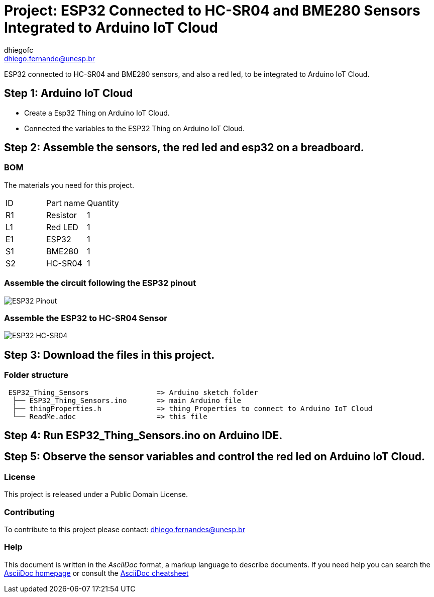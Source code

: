 :Author: dhiegofc
:Email: dhiego.fernande@unesp.br
:Date: 29/03/2024
:Revision: 1
:License: Public Domain

= Project: ESP32 Connected to HC-SR04 and BME280 Sensors Integrated to Arduino IoT Cloud

ESP32 connected to HC-SR04 and BME280 sensors, and also a red led, to be integrated to Arduino IoT Cloud.

== Step 1: Arduino IoT Cloud

* Create a Esp32 Thing on Arduino IoT Cloud.
* Connected the variables to the ESP32 Thing on Arduino IoT Cloud.

== Step 2: Assemble the sensors, the red led and esp32 on a breadboard.

=== BOM
The materials you need for this project.

|===
| ID | Part name        | Quantity
| R1 | Resistor         | 1       
| L1 | Red LED          | 1        
| E1 | ESP32            | 1
| S1 | BME280           | 1
| S2 | HC-SR04          | 1           
|===

=== Assemble the circuit following the ESP32 pinout

image::../../../../images/ESP32_pinout.jpg[ESP32 Pinout]

=== Assemble the ESP32 to HC-SR04 Sensor

image::../../../../images/ESP32_HCSR04.png[ESP32 HC-SR04]


== Step 3: Download the files in this project.

=== Folder structure

....
 ESP32_Thing_Sensors                => Arduino sketch folder
  ├── ESP32_Thing_Sensors.ino       => main Arduino file
  ├── thingProperties.h             => thing Properties to connect to Arduino IoT Cloud
  └── ReadMe.adoc                   => this file
....

== Step 4: Run ESP32_Thing_Sensors.ino on Arduino IDE.

== Step 5: Observe the sensor variables and control the red led on Arduino IoT Cloud.

=== License
This project is released under a {License} License.

=== Contributing
To contribute to this project please contact: dhiego.fernandes@unesp.br




=== Help
This document is written in the _AsciiDoc_ format, a markup language to describe documents. 
If you need help you can search the http://www.methods.co.nz/asciidoc[AsciiDoc homepage]
or consult the http://powerman.name/doc/asciidoc[AsciiDoc cheatsheet]
